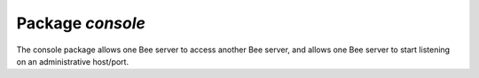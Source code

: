 .. _package-console:

-------------------------------------------------------------------------------
                                   Package `console`
-------------------------------------------------------------------------------

The console package allows one Bee server to access another Bee
server, and allows one Bee server to start listening on an administrative
host/port.

.. module:: console

.. function:: connect(uri [, options])

    Connect to the server at :ref:`URI`, change the prompt from 'bee' to
    'host:port', and act henceforth as a client until the user ends the
    session or types ``control-D``.

    The console.connect function allows one Bee server, in interactive
    mode, to access another Bee server over a TCP connection. Subsequent
    requests will appear to be handled locally, but in reality the requests
    are being sent to the remote server and the local server is acting as a
    client. Once connection is successful, the prompt will change and
    subsequent requests are sent to, and executed on, the remote server.
    Results are displayed on the local server. To return to local mode,
    enter ``control-D``.

    There are no restrictions on the types of requests that can be entered,
    except those which are due to privilege restrictions -- by default the
    login to the remote server is done with user name = 'guest'. The remote
    server could allow for this by granting at least one privilege:
    ``db.schema.user.grant('guest','execute','universe')``.

    :param string uri:
    :param table options: The options may be necessary if the Bee
                          server at host:port requires authentication.
                          In such a case the connection might look
                          something like:
                          ``console.connect('netdb:123@127.0.0.1'})``

    :return: nil
    :except: the connection will fail if the target Bee server
             was not initiated with ``db.cfg{listen=...}``.

    .. code-block:: lua

        bee> console = require('console')
        ---
        ...
        bee> console.connect('198.18.44.44:3301')
        ---
        ...
        198.18.44.44:3301> -- prompt is telling us that server is remote

.. function:: listen(URI)

    Listen on URI. The primary way of listening for incoming requests
    is via the connection-information string, or :ref:`URI`, specified in ``db.cfg{listen=...}``.
    The alternative way of listening is via the URI
    specified in ``console.listen(...)``. This alternative way is called
    "administrative" or simply "admin port".
    The listening is usually over a local host with a Unix socket,
    specified with host = 'unix/', port = 'path/to/something.sock'.

    :param string uri:

    The "admin" address is the :ref:`URI` to listen on for administrative
    connections. It has no default value, so it must be specified if
    connections will occur via telnet. It is not used unless assigned a
    value. The parameters are expressed with :ref:`URI` = Universal Resource
    Identifier format, for example "unix://unix_domain_socket", or as a
    numeric TCP port. Connections are often made with telnet.
    A typical port value is 3313.
